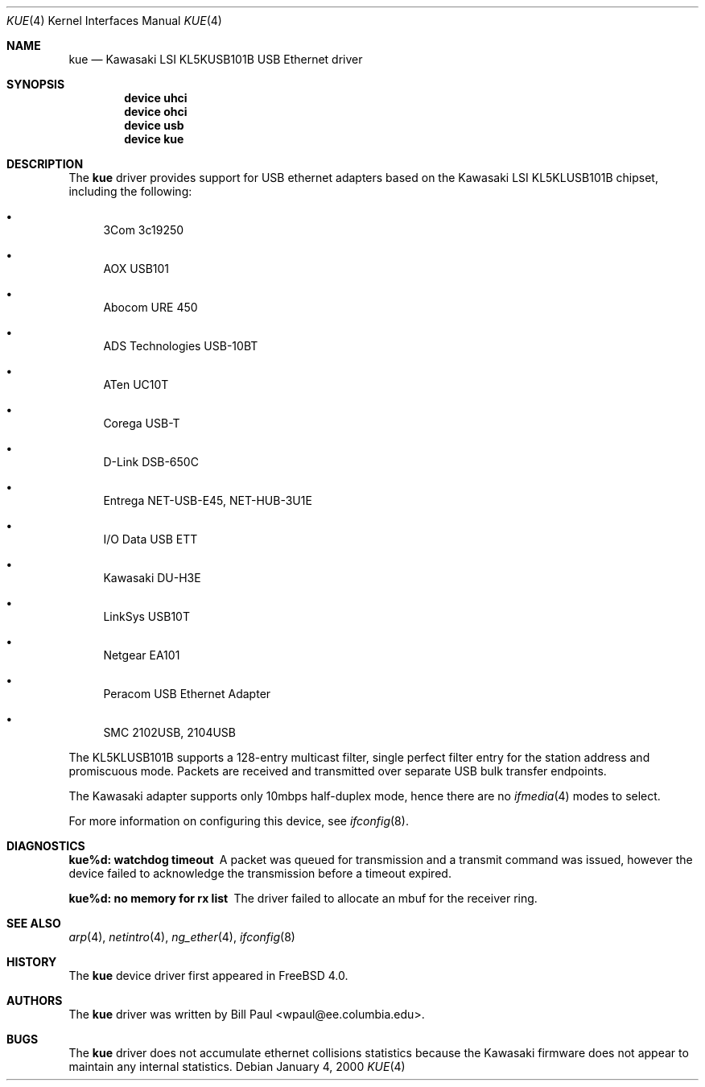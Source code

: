 .\" Copyright (c) 1997, 1998, 1999, 2000
.\"	Bill Paul <wpaul@ee.columbia.edu>. All rights reserved.
.\"
.\" Redistribution and use in source and binary forms, with or without
.\" modification, are permitted provided that the following conditions
.\" are met:
.\" 1. Redistributions of source code must retain the above copyright
.\"    notice, this list of conditions and the following disclaimer.
.\" 2. Redistributions in binary form must reproduce the above copyright
.\"    notice, this list of conditions and the following disclaimer in the
.\"    documentation and/or other materials provided with the distribution.
.\" 3. All advertising materials mentioning features or use of this software
.\"    must display the following acknowledgement:
.\"	This product includes software developed by Bill Paul.
.\" 4. Neither the name of the author nor the names of any co-contributors
.\"    may be used to endorse or promote products derived from this software
.\"   without specific prior written permission.
.\"
.\" THIS SOFTWARE IS PROVIDED BY Bill Paul AND CONTRIBUTORS ``AS IS'' AND
.\" ANY EXPRESS OR IMPLIED WARRANTIES, INCLUDING, BUT NOT LIMITED TO, THE
.\" IMPLIED WARRANTIES OF MERCHANTABILITY AND FITNESS FOR A PARTICULAR PURPOSE
.\" ARE DISCLAIMED.  IN NO EVENT SHALL Bill Paul OR THE VOICES IN HIS HEAD
.\" BE LIABLE FOR ANY DIRECT, INDIRECT, INCIDENTAL, SPECIAL, EXEMPLARY, OR
.\" CONSEQUENTIAL DAMAGES (INCLUDING, BUT NOT LIMITED TO, PROCUREMENT OF
.\" SUBSTITUTE GOODS OR SERVICES; LOSS OF USE, DATA, OR PROFITS; OR BUSINESS
.\" INTERRUPTION) HOWEVER CAUSED AND ON ANY THEORY OF LIABILITY, WHETHER IN
.\" CONTRACT, STRICT LIABILITY, OR TORT (INCLUDING NEGLIGENCE OR OTHERWISE)
.\" ARISING IN ANY WAY OUT OF THE USE OF THIS SOFTWARE, EVEN IF ADVISED OF
.\" THE POSSIBILITY OF SUCH DAMAGE.
.\"
.\" $FreeBSD$
.\"
.Dd January 4, 2000
.Dt KUE 4
.Os
.Sh NAME
.Nm kue
.Nd Kawasaki LSI KL5KUSB101B USB Ethernet driver
.Sh SYNOPSIS
.Cd "device uhci"
.Cd "device ohci"
.Cd "device usb"
.Cd "device kue"
.Sh DESCRIPTION
The
.Nm
driver provides support for USB ethernet adapters based on the Kawasaki
LSI KL5KLUSB101B chipset, including the following:
.Pp
.Bl -bullet
.It
3Com 3c19250
.It
AOX USB101
.It
Abocom URE 450
.It
ADS Technologies USB-10BT
.It
ATen UC10T
.It
Corega USB-T
.It
D-Link DSB-650C
.It
Entrega NET-USB-E45, NET-HUB-3U1E
.It
I/O Data USB ETT
.It
Kawasaki DU-H3E
.It
LinkSys USB10T
.It
Netgear EA101
.It
Peracom USB Ethernet Adapter
.It
SMC 2102USB, 2104USB
.El
.Pp
The KL5KLUSB101B supports a 128-entry multicast filter, single perfect
filter entry for the station address and promiscuous mode.
Packets are
received and transmitted over separate USB bulk transfer endpoints.
.Pp
The Kawasaki adapter supports only 10mbps half-duplex mode, hence there
are no
.Xr ifmedia 4
modes to select.
.Pp
For more information on configuring this device, see
.Xr ifconfig 8 .
.Sh DIAGNOSTICS
.Bl -diag
.It "kue%d: watchdog timeout"
A packet was queued for transmission and a transmit command was
issued, however the device failed to acknowledge the transmission
before a timeout expired.
.It "kue%d: no memory for rx list"
The driver failed to allocate an mbuf for the receiver ring.
.El
.Sh SEE ALSO
.Xr arp 4 ,
.Xr netintro 4 ,
.Xr ng_ether 4 ,
.Xr ifconfig 8
.Sh HISTORY
The
.Nm
device driver first appeared in
.Fx 4.0 .
.Sh AUTHORS
The
.Nm
driver was written by
.An Bill Paul Aq wpaul@ee.columbia.edu .
.Sh BUGS
The
.Nm
driver does not accumulate ethernet collisions statistics because the
Kawasaki firmware does not appear to maintain any internal statistics.
